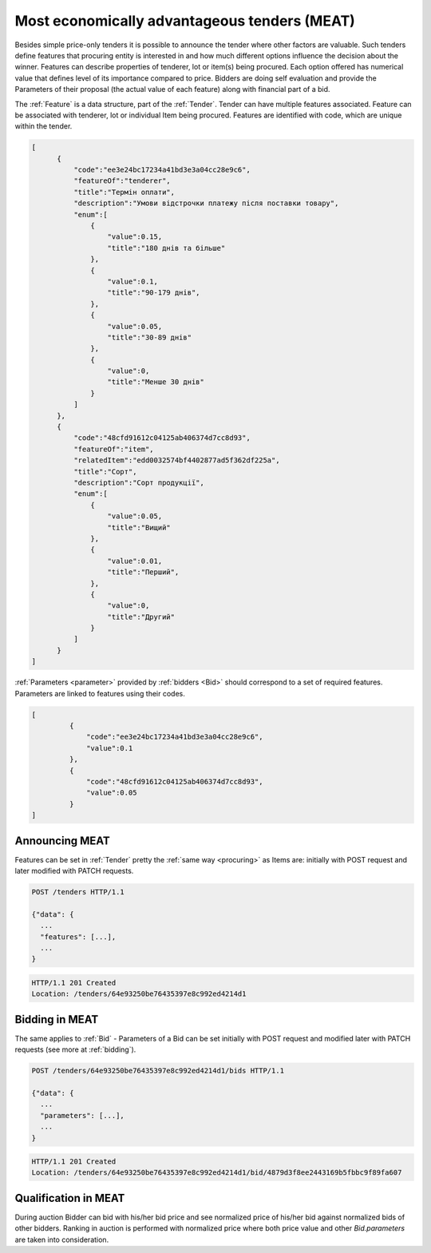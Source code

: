 .. _meat:

Most economically advantageous tenders (MEAT)
=============================================

Besides simple price-only tenders it is possible to announce the tender
where other factors are valuable.  Such tenders define features that
procuring entity is interested in and how much different options influence
the decision about the winner.  Features can describe properties of
tenderer, lot or item(s) being procured. Each option offered has numerical
value that defines level of its importance compared to price.  Bidders are
doing self evaluation and provide the Parameters of their proposal (the
actual value of each feature) along with financial part of a bid.

The :ref:`Feature` is a data structure, part of the :ref:`Tender`. Tender can
have multiple features associated. Feature can be associated with tenderer,
lot or individual Item being procured. Features are identified with code,
which are unique within the tender.

.. sourcecode:: json

  [
        {
            "code":"ee3e24bc17234a41bd3e3a04cc28e9c6",
            "featureOf":"tenderer",
            "title":"Термін оплати",
            "description":"Умови відстрочки платежу після поставки товару",
            "enum":[
                {
                    "value":0.15,
                    "title":"180 днів та більше"
                },
                {
                    "value":0.1,
                    "title":"90-179 днів",
                },
                {
                    "value":0.05,
                    "title":"30-89 днів"
                },
                {
                    "value":0,
                    "title":"Менше 30 днів"
                }
            ]
        },
        {
            "code":"48cfd91612c04125ab406374d7cc8d93",
            "featureOf":"item",
            "relatedItem":"edd0032574bf4402877ad5f362df225a",
            "title":"Сорт",
            "description":"Сорт продукції",
            "enum":[
                {
                    "value":0.05,
                    "title":"Вищий"
                },
                {
                    "value":0.01,
                    "title":"Перший",
                },
                {
                    "value":0,
                    "title":"Другий"
                }
            ]
        }
  ]

:ref:`Parameters <parameter>` provided by :ref:`bidders <Bid>` should correspond to a set
of required features.  Parameters are linked to features using their codes.


.. sourcecode:: json

   [
            {
                "code":"ee3e24bc17234a41bd3e3a04cc28e9c6",
                "value":0.1
            },
            {
                "code":"48cfd91612c04125ab406374d7cc8d93",
                "value":0.05
            }
   ]

Announcing MEAT
---------------

Features can be set in :ref:`Tender` pretty the :ref:`same way <procuring>` as Items are: initially with
POST request and later modified with PATCH requests.

.. sourcecode:: http

  POST /tenders HTTP/1.1

  {"data": {
    ...
    "features": [...],
    ...
  }

.. sourcecode:: http

  HTTP/1.1 201 Created
  Location: /tenders/64e93250be76435397e8c992ed4214d1
 
Bidding in MEAT
---------------

The same applies to :ref:`Bid` - Parameters of a Bid can be set initially with POST
request and modified later with PATCH requests (see more at :ref:`bidding`).

.. sourcecode:: http

  POST /tenders/64e93250be76435397e8c992ed4214d1/bids HTTP/1.1

  {"data": {
    ...
    "parameters": [...],
    ...
  }

.. sourcecode:: http

  HTTP/1.1 201 Created
  Location: /tenders/64e93250be76435397e8c992ed4214d1/bid/4879d3f8ee2443169b5fbbc9f89fa607
 

Qualification in MEAT
---------------------

During auction Bidder can bid with his/her bid price and see normalized price of
his/her bid against normalized bids of other bidders.  Ranking in auction is
performed with normalized price where both price value and other
`Bid.parameters` are taken into consideration.

